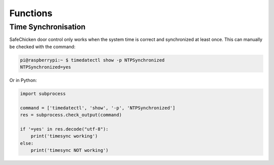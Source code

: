 Functions
=========

Time Synchronisation
--------------------

SafeChicken door control only works when the system time is correct and synchronized at least once. This can manually be checked with the command:

.. code-block::

   pi@raspberrypi:~ $ timedatectl show -p NTPSynchronized
   NTPSynchronized=yes

Or in Python:

.. code-block:: python

   import subprocess 

   command = ['timedatectl', 'show', '-p', 'NTPSynchronized']
   res = subprocess.check_output(command)

   if '=yes' in res.decode("utf-8"):
       print('timesync working')
   else:
       print('timesync NOT working')
